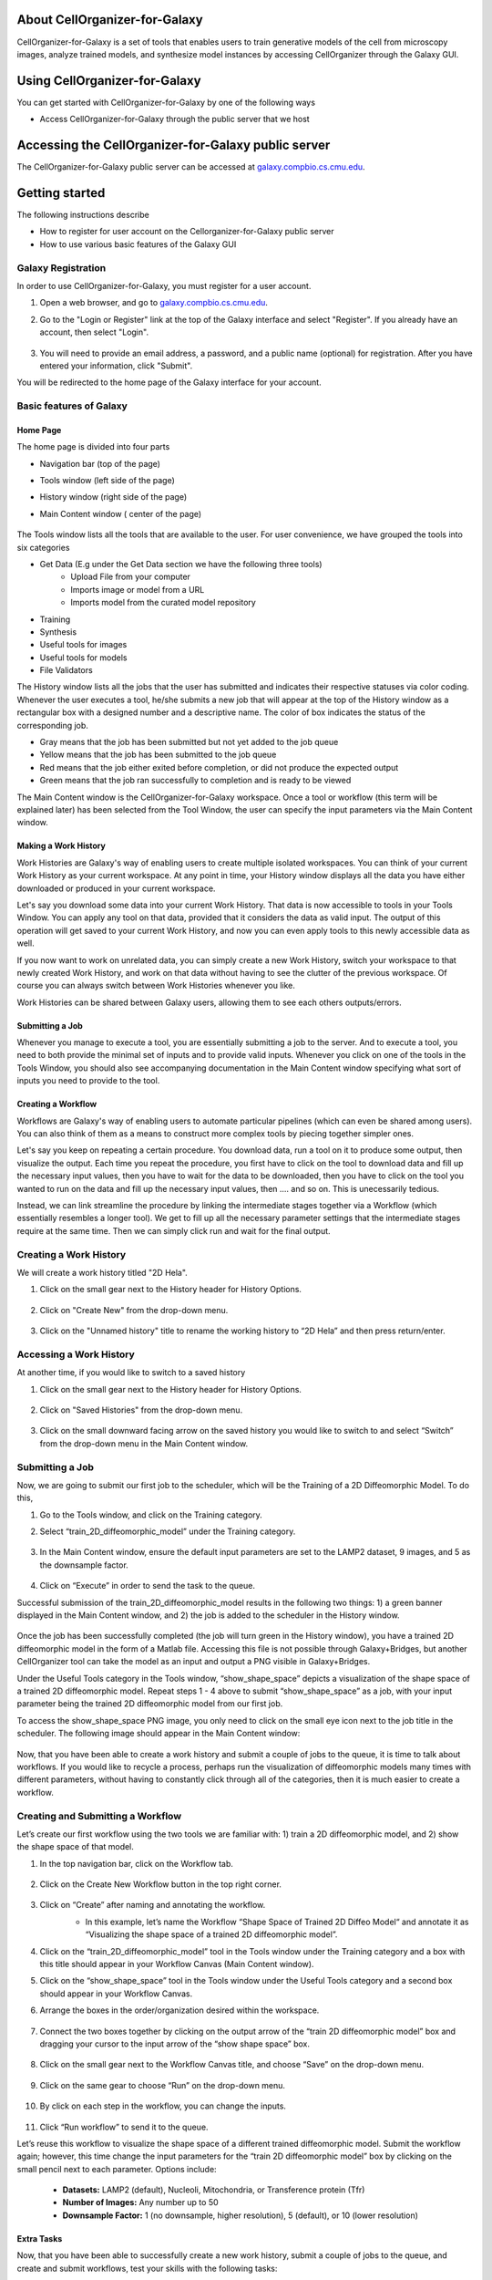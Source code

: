 About CellOrganizer-for-Galaxy
==============================

CellOrganizer-for-Galaxy is a set of tools that enables users to train generative models of the cell from microscopy images, analyze trained models, and synthesize model instances by accessing CellOrganizer through the Galaxy GUI.

Using CellOrganizer-for-Galaxy
==============================

You can get started with CellOrganizer-for-Galaxy by one of the following ways

* Access CellOrganizer-for-Galaxy through the public server that we host


Accessing the CellOrganizer-for-Galaxy public server
====================================================

The CellOrganizer-for-Galaxy public server can be accessed at `galaxy.compbio.cs.cmu.edu <http://galaxy.compbio.cs.cmu.edu:8080/>`_.

Getting started
===============

The following instructions describe

* How to register for user account on the Cellorganizer-for-Galaxy public server
* How to use various basic features of the Galaxy GUI

Galaxy Registration
-------------------
In order to use CellOrganizer-for-Galaxy, you must register for a user account.

#. Open a web browser, and go to `galaxy.compbio.cs.cmu.edu <http://galaxy.compbio.cs.cmu.edu:8080/>`_.

#. Go to the "Login or Register" link at the top of the Galaxy interface and select "Register". If you already have an account, then select "Login". 

    .. image:: ../images/galaxy_bridges/registerbutton.png
        :align: center
        :width: 240px
        :height: 240px

#. You will need to provide an email address, a password, and a public name (optional) for registration. After you have entered your information, click "Submit".

You will be redirected to the home page of the Galaxy interface for your account.

Basic features of Galaxy
------------------------

Home Page
*********

The home page is divided into four parts

* Navigation bar (top of the page)
* Tools window (left side of the page)
* History window (right side of the page)
* Main Content window ( center of the page)

    .. image:: ../images/galaxy_bridges/galaxyinterface.png

The Tools window lists all the tools that are available to the user. For user convenience, we have grouped the tools into six categories

* Get Data (E.g under the Get Data section we have the following three tools)
    * Upload File from your computer
    * Imports image or model from a URL
    * Imports model from the curated model repository
* Training 
* Synthesis
* Useful tools for images
* Useful tools for models
* File Validators

The History window lists all the jobs that the user has submitted and indicates their respective statuses via color coding. Whenever the user executes a tool, he/she submits a new job that will appear at the top of the History window as a rectangular box with a designed number and a descriptive name. The color of box indicates the status of the corresponding job.

* Gray means that the job has been submitted but not yet added to the job queue
* Yellow means that the job has been submitted to the job queue
* Red means that the job either exited before completion, or did not produce the expected output
* Green means that the job ran successfully to completion and is ready to be viewed

The Main Content window is the CellOrganizer-for-Galaxy workspace. Once a tool or workflow (this term will be explained later) has been selected from the Tool Window, the user can specify the input parameters via the Main Content window.  

Making a Work History
*********************

Work Histories are Galaxy's way of enabling users to create multiple isolated workspaces. You can think of your current Work History as your current workspace. At any point in time, your History window displays all the data you have either downloaded or produced in your current workspace.

Let's say you download some data into your current Work History. That data is now accessible to tools in your Tools Window. You can apply any tool on that data, provided that it considers the data as valid input. The output of this operation will get saved to your current Work History, and now you can even apply tools to this newly accessible data as well.

If you now want to work on unrelated data, you can simply create a new Work History, switch your workspace to that newly created Work History, and work on that data without having to see the clutter of the previous workspace. Of course you can always switch between Work Histories whenever you like. 

Work Histories can be shared between Galaxy users, allowing them to see each others outputs/errors.

Submitting a Job
****************

Whenever you manage to execute a tool, you are essentially submitting a job to the server. And to execute a tool, you need to both provide the minimal set of inputs and to provide valid inputs. Whenever you click on one of the tools in the Tools Window, you should also see accompanying documentation in the Main Content window specifying what sort of inputs you need to provide to the tool. 

Creating a Workflow
*******************

Workflows are Galaxy's way of enabling users to automate particular pipelines (which can even be shared among users). You can also think of them as a means to construct more complex tools by piecing together simpler ones.

Let's say you keep on repeating a certain procedure. You download data, run a tool on it to produce some output, then visualize the output. Each time you repeat the procedure, you first have to click on the tool to download data and fill up the necessary input values, then you have to wait for the data to be downloaded, then you have to click on the tool you wanted to run on the data and fill up the necessary input values, then .... and so on. This is unecessarily tedious. 

Instead, we can link streamline the procedure by linking the intermediate stages together via a Workflow (which essentially resembles a longer tool). We get to fill up all the necessary parameter settings that the intermediate stages require at the same time. Then we can simply click run and wait for the final output.   

Creating a Work History
-----------------------

We will create a work history titled "2D Hela".

#. Click on the small gear next to the History header for History Options.

    .. image:: ../images/galaxy_bridges/historyGear.png
        :align: center
        :width: 300px


#. Click on "Create New" from the drop-down menu.

    .. image:: ../images/galaxy_bridges/historyDropdown.png
        :align: center
        :width: 300px


#. Click on the "Unnamed history" title to rename the working history to “2D Hela” and then press return/enter.

    .. image:: ../images/galaxy_bridges/renameHistory.png
        :align: center
        :width: 300px


Accessing a Work History
------------------------

At another time, if you would like to switch to a saved history

#. Click on the small gear next to the History header for History Options.

    .. image:: ../images/galaxy_bridges/historyGear.png
        :align: center
        :width: 300px

#. Click on "Saved Histories" from the drop-down menu.

    .. image:: ../images/galaxy_bridges/savedHistories.png
        :align: center
        :width: 300px

#. Click on the small downward facing arrow on the saved history you would like to switch to and select “Switch” from the drop-down menu in the Main Content window.

    .. image:: ../images/galaxy_bridges/switchHistories.png
        :align: center

Submitting a Job
----------------
Now, we are going to submit our first job to the scheduler, which will be the Training of a 2D Diffeomorphic Model. To do this, 

#. Go to the Tools window, and click on the Training category.

#. Select “train_2D_diffeomorphic_model” under the Training category.

    .. image:: ../images/galaxy_bridges/train2DJob.png
        :align: center
        :width: 240px
        :height: 240px


#. In the Main Content window, ensure the default input parameters are set to the LAMP2 dataset, 9 images, and 5 as the downsample factor.

    .. image:: ../images/galaxy_bridges/defaultParameters.png
        :align: center

#. Click on “Execute” in order to send the task to the queue.

Successful submission of the train_2D_diffeomorphic_model results in the following two things: 1) a green banner displayed in the Main Content window, and 2) the job is added to the scheduler in the History window.

    .. image:: ../images/galaxy_bridges/successfulSubmission.png
        :align: center

    .. image:: ../images/galaxy_bridges/jobScheduled.png
        :align: center
        :width: 240px
        :height: 240px


Once the job has been successfully completed (the job will turn green in the History window), you have a trained 2D diffeomorphic model in the form of a Matlab file. Accessing this file is not possible through Galaxy+Bridges, but another CellOrganizer tool can take the model as an input and output a PNG visible in Galaxy+Bridges. 

Under the Useful Tools category in the Tools window, “show_shape_space” depicts a visualization of the shape space of a trained 2D diffeomorphic model. Repeat steps 1 - 4 above to submit “show_shape_space” as a job, with your input parameter being the trained 2D diffeomorphic model from our first job.

To access the show_shape_space PNG image, you only need to click on the small eye icon next to the job title in the scheduler. The following image should appear in the Main Content window:

    .. image:: ../images/galaxy_bridges/showShapeSpace.png
        :align: center

Now, that you have been able to create a work history and submit a couple of jobs to the queue, it is time to talk about workflows. If you would like to recycle a process, perhaps run the visualization of diffeomorphic models many times with different parameters, without having to constantly click through all of the categories, then it is much easier to create a workflow.

Creating and Submitting a Workflow
----------------------------------

Let’s create our first workflow using the two tools we are familiar with: 1) train a 2D diffeomorphic model, and 2) show the shape space of that model.

#. In the top navigation bar, click on the Workflow tab.

    .. image:: ../images/galaxy_bridges/workflowButton.png
        :align: center

#. Click on the Create New Workflow button in the top right corner.

    .. image:: ../images/galaxy_bridges/createNewWorkflow.png
        :align: center
        :width: 240px
        :height: 240px


#. Click on “Create” after naming and annotating the workflow.
    * In this example, let’s name the Workflow “Shape Space of Trained 2D Diffeo Model“ and annotate it as “Visualizing the shape space of a trained 2D diffeomorphic model”.

    .. image:: ../images/galaxy_bridges/nameWorkflow.png
        :align: center

#. Click on the “train_2D_diffeomorphic_model” tool in the Tools window under the Training category and a box with this title should appear in your Workflow Canvas (Main Content window).

#. Click on the “show_shape_space” tool in the Tools window under the Useful Tools category and a second box should appear in your Workflow Canvas.

#. Arrange the boxes in the order/organization desired within the workspace.

    .. image:: ../images/galaxy_bridges/workflowBoxes.png
        :align: center

#. Connect the two boxes together by clicking on the output arrow of the “train 2D diffeomorphic model” box and dragging your cursor to the input arrow of the “show shape space” box.

    .. image:: ../images/galaxy_bridges/connectedBoxes.png
        :align: center

#. Click on the small gear next to the Workflow Canvas title, and choose “Save” on the drop-down menu.

    .. image:: ../images/galaxy_bridges/workflowSave.png
        :align: center
        :width: 240px
        :height: 240px


#. Click on the same gear to choose “Run” on the drop-down menu.

    .. image:: ../images/galaxy_bridges/workflowRun.png
        :align: center
        :width: 240px
        :height: 240px


#. By click on each step in the workflow, you can change the inputs.

    .. image:: ../images/galaxy_bridges/workflowInputs.png
        :align: center

#. Click “Run workflow” to send it to the queue.

Let’s reuse this workflow to visualize the shape space of a different trained diffeomorphic model. Submit the workflow again; however, this time change the input parameters for the “train 2D diffeomorphic model” box by clicking on the small pencil next to each parameter. Options include:

    * **Datasets:** LAMP2 (default), Nucleoli, Mitochondria, or Transference protein (Tfr)
    * **Number of Images:** Any number up to 50
    * **Downsample Factor:** 1 (no downsample, higher resolution), 5 (default), or 10 (lower resolution)

Extra Tasks
***********

Now, that you have been able to successfully create a new work history, submit a couple of jobs to the queue, and create and submit workflows, test your skills with the following tasks:

*Note: Each tool can be found under the designated category (indicated within the parentheses immediately following the title).*

* In the 2D Hela Work History,
    * Train a 2D diffeomorphic model (Training) → Synthesize a 2D diffeomorphic instance (Synthesis)

* In  a 3D Hela Work History
    * Train a 3D vesicular model (Training) → Synthesize a 3D vesicular instance (Synthesis)

* In a 2D Demo Work History
    * demo2D00 (Demos) → Show 2D Image Reshape (Useful Tools)
    * demo2D00 (Demos) → Export to VCell (Useful Tools)

* In a 3D Demo Work History
    * demo3D00 (Demos) → Show 3D Image Reshape (Useful Tools)
    * demo3D00 (Demos) → Export to Blender (Useful Tools)
    * demo3D00 (Demos) → Show 3D Surface Plot (Useful Tool)
